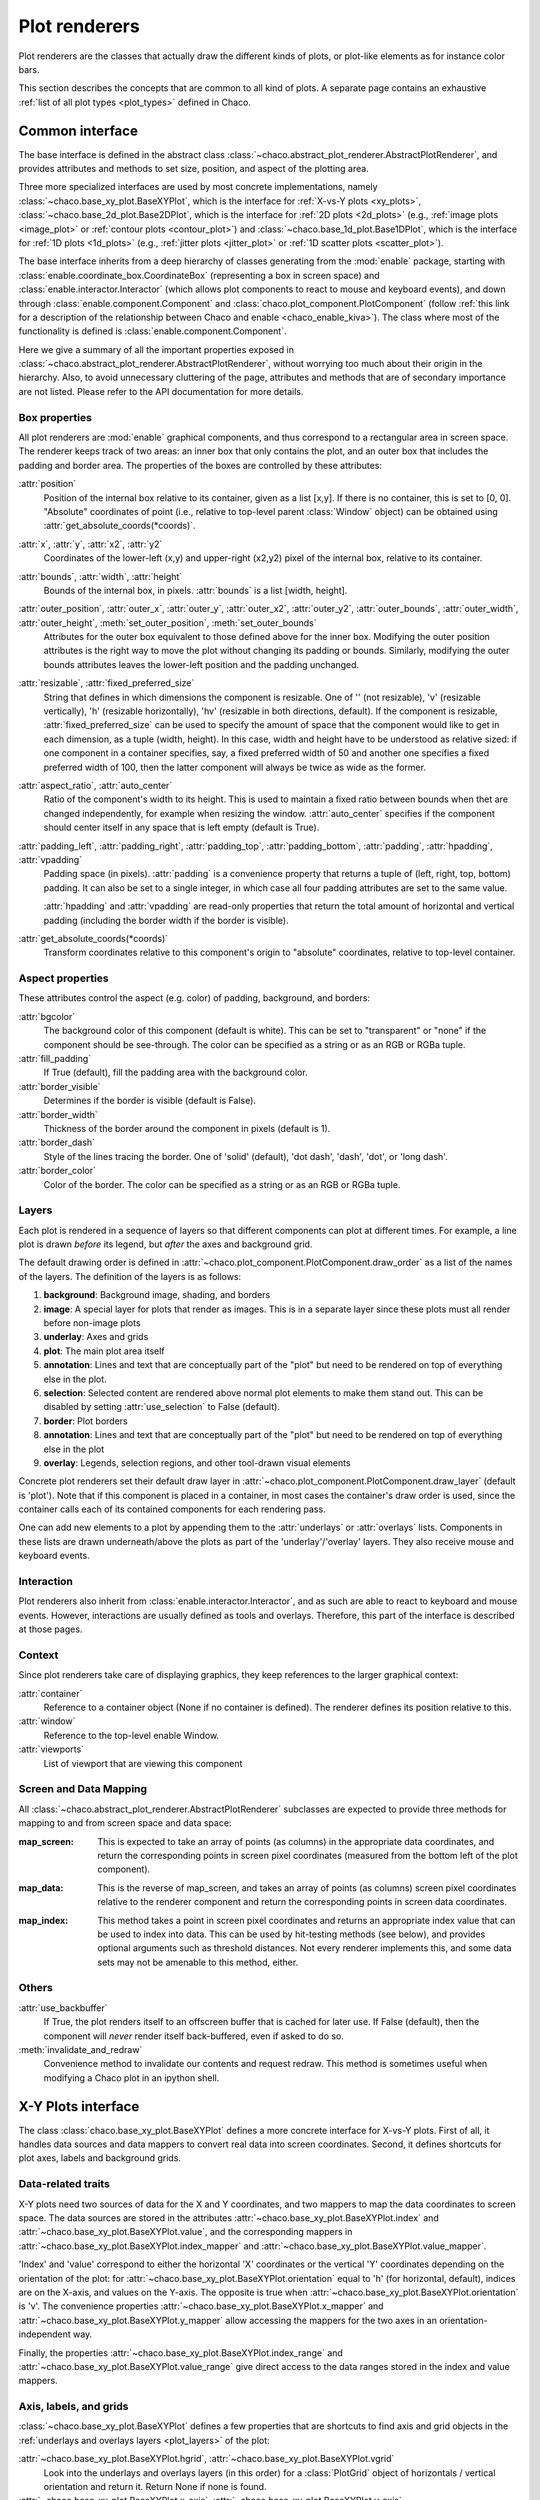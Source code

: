 .. _plot_renderers:

==============
Plot renderers
==============

Plot renderers are the classes that actually draw the different kinds of plots,
or plot-like elements as for instance color bars.

This section describes the concepts that are common to all kind of plots.
A separate page  contains an exhaustive
:ref:`list of all plot types <plot_types>` defined in Chaco.

Common interface
================

The base interface is defined in the abstract class
:class:`~chaco.abstract_plot_renderer.AbstractPlotRenderer`, and provides
attributes and methods to set size, position, and aspect of the
plotting area.

Three more specialized interfaces are used by most concrete implementations,
namely :class:`~chaco.base_xy_plot.BaseXYPlot`, which is the interface
for :ref:`X-vs-Y plots <xy_plots>`,
:class:`~chaco.base_2d_plot.Base2DPlot`, which is the interface for
:ref:`2D plots <2d_plots>` (e.g., :ref:`image plots <image_plot>` or
:ref:`contour plots <contour_plot>`) and
:class:`~chaco.base_1d_plot.Base1DPlot`, which is the interface for
:ref:`1D plots <1d_plots>` (e.g., :ref:`jitter plots <jitter_plot>` or
:ref:`1D scatter plots <scatter_plot>`).

The base interface inherits from a deep hierarchy of classes generating
from the :mod:`enable` package, starting with
:class:`enable.coordinate_box.CoordinateBox` (representing a box in screen
space) and :class:`enable.interactor.Interactor` (which allows plot
components to react to mouse and keyboard events), and down through
:class:`enable.component.Component` and :class:`chaco.plot_component.PlotComponent`
(follow :ref:`this link for a description of the relationship between Chaco and enable <chaco_enable_kiva>`).
The class where most of the functionality is defined is
:class:`enable.component.Component`.

Here we give a summary of all the important properties exposed in
:class:`~chaco.abstract_plot_renderer.AbstractPlotRenderer`, without
worrying too much about their origin in the hierarchy.
Also, to avoid unnecessary cluttering
of the page, attributes and methods that are of secondary importance are not
listed.
Please refer to the API documentation for more details.


Box properties
--------------

All plot renderers are :mod:`enable` graphical components, and thus correspond
to a rectangular area in screen space. The renderer keeps track of two
areas: an inner box that only contains the plot, and an outer box
that includes the padding and border area.
The properties of the boxes are controlled by
these attributes:

:attr:`position`
  Position of the internal box relative to its container,
  given as a list [x,y].
  If there is no container, this is set to [0, 0].
  "Absolute" coordinates of point (i.e., relative to top-level parent
  :class:`Window` object) can be obtained using
  :attr:`get_absolute_coords(*coords)`.

:attr:`x`, :attr:`y`, :attr:`x2`, :attr:`y2`
  Coordinates of the lower-left (x,y) and upper-right (x2,y2)
  pixel of the internal box, relative to its container.

:attr:`bounds`, :attr:`width`, :attr:`height`
  Bounds of the internal box, in pixels.
  :attr:`bounds` is a list [width, height].


:attr:`outer_position`, :attr:`outer_x`, :attr:`outer_y`, :attr:`outer_x2`, :attr:`outer_y2`, :attr:`outer_bounds`, :attr:`outer_width`, :attr:`outer_height`, :meth:`set_outer_position`, :meth:`set_outer_bounds`
  Attributes for the outer box equivalent to those defined above for the
  inner box. Modifying the outer position attributes is
  the right way to move the plot without changing its padding or bounds.
  Similarly, modifying the outer bounds attributes leaves the
  lower-left position and the padding unchanged.


:attr:`resizable`, :attr:`fixed_preferred_size`
  String that defines in which dimensions the component is resizable.
  One of '' (not resizable), 'v' (resizable vertically), 'h'
  (resizable horizontally), 'hv' (resizable in both directions, default).
  If the component is resizable, :attr:`fixed_preferred_size`
  can be used to specify the
  amount of space that the component would like to get in each dimension,
  as a tuple (width, height). In this case, width and height have to be
  understood as relative sized: if one component in a container
  specifies, say, a fixed preferred width of 50 and another one
  specifies a fixed preferred width of 100, then the latter component will
  always be twice as wide as the former.

:attr:`aspect_ratio`, :attr:`auto_center`
  Ratio of the component's width to its height. This is used to maintain
  a fixed ratio between bounds when thet are changed independently,
  for example when resizing the window. :attr:`auto_center`
  specifies if the component should center itself in any space
  that is left empty (default is True).

:attr:`padding_left`, :attr:`padding_right`, :attr:`padding_top`, :attr:`padding_bottom`, :attr:`padding`, :attr:`hpadding`, :attr:`vpadding`
  Padding space (in pixels). :attr:`padding` is a convenience property
  that returns a tuple of (left, right, top, bottom) padding. It can
  also be set to a single integer, in which case all four padding
  attributes are set to the same value.

  :attr:`hpadding` and :attr:`vpadding` are read-only properties that return
  the total amount of horizontal and vertical padding (including
  the border width if the border is visible).

:attr:`get_absolute_coords(*coords)`
  Transform coordinates relative to this component's origin to
  "absolute" coordinates, relative to top-level container.

Aspect properties
-----------------

These attributes control the aspect (e.g. color) of padding, background,
and borders:

:attr:`bgcolor`
  The background color of this component (default is white). This can be
  set to "transparent" or "none" if the component should be see-through.
  The color can be specified as a string or as an RGB or RGBa tuple.

:attr:`fill_padding`
  If True (default), fill the padding area with the background color.

:attr:`border_visible`
  Determines if the border is visible (default is False).

:attr:`border_width`
  Thickness of the border around the component in pixels (default is 1).

:attr:`border_dash`
  Style of the lines tracing the border. One of 'solid' (default),
  'dot dash', 'dash', 'dot', or 'long dash'.

:attr:`border_color`
  Color of the border.
  The color can be specified as a string or as an RGB or RGBa tuple.


.. _plot_layers:

Layers
------

Each plot is rendered in a sequence of layers so that different components
can plot at different times. For example, a line plot is drawn *before*
its legend, but *after* the axes and background grid.

The default drawing order is defined in
:attr:`~chaco.plot_component.PlotComponent.draw_order` as a list
of the names of the layers. The definition of the layers is as follows:

1. **background**: Background image, shading, and borders

2. **image**: A special layer for plots that render as images. This is in a
   separate layer since these plots must all render before non-image plots

3. **underlay**: Axes and grids

4. **plot**: The main plot area itself

5. **annotation**: Lines and text that are conceptually part of the "plot" but
   need to be rendered on top of everything else in the plot.

6. **selection**: Selected content are rendered above normal plot elements to
   make them stand out. This can be disabled by setting :attr:`use_selection`
   to False (default).

7. **border**: Plot borders

8. **annotation**: Lines and text that are conceptually part of the "plot" but
   need to be rendered on top of everything else in the plot

9. **overlay**: Legends, selection regions, and other tool-drawn visual
   elements

Concrete plot renderers set their default draw layer in
:attr:`~chaco.plot_component.PlotComponent.draw_layer` (default is 'plot').
Note that if this component is placed in a container, in most cases
the container's draw order is used, since the container calls
each of its contained components for each rendering pass.

One can add new elements to a plot by appending them to the
:attr:`underlays` or :attr:`overlays` lists. Components in these lists
are drawn underneath/above the plots as part of the 'underlay'/'overlay'
layers. They also receive mouse and keyboard events.

Interaction
-----------

Plot renderers also inherit from :class:`enable.interactor.Interactor`, and
as such are able to react to keyboard and mouse events. However, interactions
are usually defined as tools and overlays. Therefore, this part of the
interface is described at those pages.

.. TODO: add reference to interaction interface

Context
-------

Since plot renderers take care of displaying graphics, they keep references
to the larger graphical context:

:attr:`container`
  Reference to a container object (None if no container is defined).
  The renderer defines its position relative to this.

:attr:`window`
  Reference to the top-level enable Window.

:attr:`viewports`
  List of viewport that are viewing this component

Screen and Data Mapping
-----------------------

All :class:`~chaco.abstract_plot_renderer.AbstractPlotRenderer` subclasses are
expected to provide three methods for mapping to and from screen space and
data space:

.. :py:method:: map_screen(data_array)

:map_screen:
    This is expected to take an array of points (as columns) in
    the appropriate data coordinates, and return the corresponding points
    in screen pixel coordinates (measured from the bottom left of the
    plot component).

.. :py:method: map_data(screen_pt)

:map_data:
    This is the reverse of map_screen, and takes an array of
    points (as columns) screen pixel coordinates relative to the renderer
    component and return the corresponding points in screen data
    coordinates.

.. :py:method:map_index(screen_pt,
                        threshold=0.0,
                        outside_returns_none=True,
                        index_only=False)

:map_index:
    This method takes a point in screen pixel coordinates and returns an
    appropriate index value that can be used to index into data.  This can
    be used by hit-testing methods (see below), and provides optional
    arguments such as threshold distances.  Not every renderer implements
    this, and some data sets may not be amenable to this method, either.

Others
------

:attr:`use_backbuffer`
  If True, the plot renders itself to an
  offscreen buffer that is cached for later use. If False (default), then
  the component will *never* render itself back-buffered, even if asked
  to do so.

:meth:`invalidate_and_redraw`
  Convenience method to invalidate our contents and request redraw.
  This method is sometimes useful when modifying a Chaco plot in an
  ipython shell.


.. _xy_plots:

X-Y Plots interface
===================

The class :class:`chaco.base_xy_plot.BaseXYPlot` defines a more concrete
interface for X-vs-Y plots. First of all, it handles data sources and
data mappers to convert real data into screen coordinates. Second,
it defines shortcuts for plot axes, labels and background grids.

Data-related traits
-------------------

X-Y plots need two sources of data for the X and Y coordinates, and
two mappers to map the data coordinates to screen space. The
data sources are stored in the attributes
:attr:`~chaco.base_xy_plot.BaseXYPlot.index` and
:attr:`~chaco.base_xy_plot.BaseXYPlot.value`, and the
corresponding mappers in
:attr:`~chaco.base_xy_plot.BaseXYPlot.index_mapper` and
:attr:`~chaco.base_xy_plot.BaseXYPlot.value_mapper`.

'Index' and 'value' correspond to either the horizontal 'X' coordinates
or the vertical 'Y' coordinates depending on the orientation of the
plot: for :attr:`~chaco.base_xy_plot.BaseXYPlot.orientation` equal to
'h' (for horizontal, default), indices are on the X-axis, and values
on the Y-axis. The opposite is true when
:attr:`~chaco.base_xy_plot.BaseXYPlot.orientation` is 'v'. The
convenience properties :attr:`~chaco.base_xy_plot.BaseXYPlot.x_mapper`
and :attr:`~chaco.base_xy_plot.BaseXYPlot.y_mapper` allow accessing
the mappers for the two axes in an orientation-independent way.

Finally, the properties
:attr:`~chaco.base_xy_plot.BaseXYPlot.index_range` and
:attr:`~chaco.base_xy_plot.BaseXYPlot.value_range` give direct access to
the data ranges stored in the index and value mappers.

Axis, labels, and grids
-----------------------

:class:`~chaco.base_xy_plot.BaseXYPlot` defines a few properties that are
shortcuts to find axis and grid objects in the
:ref:`underlays and overlays layers <plot_layers>` of the plot:

:attr:`~chaco.base_xy_plot.BaseXYPlot.hgrid`, :attr:`~chaco.base_xy_plot.BaseXYPlot.vgrid`
  Look into the underlays and overlays layers (in this order) for a
  :class:`PlotGrid` object of horizontals / vertical orientation and return
  it. Return None if none is found.

:attr:`~chaco.base_xy_plot.BaseXYPlot.x_axis`, :attr:`~chaco.base_xy_plot.BaseXYPlot.y_axis`
  Look into the underlays and overlays layers (in this order) for a
  :class:`PlotAxis` object positioned to the bottom or top, or to the
  left or right of plot, respectively. Return the axis, or None if
  none is found.

:attr:`~chaco.base_xy_plot.BaseXYPlot.labels`
  Return a list of all :class:`PlotLabel` objects in the
  overlays and underlays layers.

.. TODO: add links to axis and grid documentation

Hittest
-------

:class:`~chaco.base_xy_plot.BaseXYPlot` also provides support for "hit tests",
i.e., for finding the data point or plot line closest to a given screen
coordinate. This is typically used to implement interactive tools, for example
to select a plot point with a mouse click.

The main functionality is implemented in the method
:attr:`hittest(screen_pt, threshold=7.0, return_distance=False)`,
which accepts screen coordinates ``(x,y)`` as input argument
:attr:`screen_pt` and returns either 1)
screen coordinates of the closest point on the plot, or 2) the start
and end coordinates of the closest plot line segment, as
a tuple ``((x1,y1), (x2,y2))``. Which of the two behaviors is active
is controlled
by the attribute :attr:`~chaco.base_xy_plot.BaseXYPlot.hittest_type`,
which is one of 'point' (default), or 'line'.
If the closest point or line is further than :attr:`threshold` pixels
away, the methods returns None.

Alternatively, users may call the methods :meth:`get_closest_point`
and :meth:`get_closest_line`.

Others
------

Two more attributes are worth mentioning:

:attr:`~chaco.base_xy_plot.BaseXYPlot.bgcolor`
  This is inherited from the AbstractPlotRenderer interface, but is now
  set to 'transparent' by default.

:attr:`~chaco.base_xy_plot.BaseXYPlot.use_downsampling`
  If this attribute is True, the plot uses downsampling for faster display
  (default is False). In other words, the number of display points depends
  on the plot size and range, and not on the total number of data points
  available.

  .. note::

    At the moment, only :class:`LinePlot` defines a downsampling function,
    while other plots raise a :class:`NotImplementedError` when this
    feature is activated.

.. _twod_plots:

2D Plots interface
==================

The class :class:`chaco.base_2d_plot.Base2DPlot` is the interface for
plots that display data defined on a 2D grid, like for example
image and contour plots. Just like its
companion interface, :ref:`BaseXYPlot <xy_plots>`,
it handles data sources and
data mappers, along with convenient shortcuts to find axes, labels and grids.

Unlike other plot renderers, 2D plots draw on the
:ref:`'image' layer <plot_layers>`, i.e., above any underlay element.

Data-related traits
-------------------

2D plots need two sources of data: one for the coordinates of the 2D grid
on which data is displayed, stored in the attribute
:attr:`~chaco.base_2d_plot.Base2DPlot.index` (a subclass
of :class:`~chaco.grid_data_source.GridDataSource`); and one for the
values of the data at each point of the grid,
:attr:`~chaco.base_2d_plot.Base2DPlot.value` (a subclass
of :class:`~chaco.image_data.ImageData`).
The index data source also needs a 2D mapper,
:attr:`~chaco.base_2d_plot.Base2DPlot.index_mapper`,
to map data coordinates to the screen.

The orientation on screen is set by
:attr:`~chaco.base_2d_plot.Base2DPlot.orientation` (either 'h' -- the
default -- or 'v'), which controls which of the two coordinates
defined in :attr:`~chaco.base_2d_plot.Base2DPlot.index` is mapped to the
X axis. It is possible to access a mapper for the coordinates corresponding
to the individual screen coordinates independently of orientation
using the properties
:attr:`~chaco.base_2d_plot.Base2DPlot.x_mapper`
and :attr:`~chaco.base_2d_plot.Base2DPlot.y_mapper`.

Finally, :attr:`~chaco.base_2d_plot.Base2DPlot.index_range` is a shortcut
to the 2D range of the grid data.

Others
------

The attribute :attr:`~chaco.base_2d_plot.Base2DPlot.alpha` defines the
global transparency value for the whole plot.
It ranges from 0.0 for transparent to 1.0 (default) for full intensity.

.. _1d_plots:

1D Plots Interface
==================

The class :class:`chaco.base_1d_plot.Base1DPlot` defines a more concrete
interface for plots that plot their data along one axis, either horizontal
or vertical. Like the other base plot classes it handles data sources and
data mappers to convert real data into screen coordinates, but unlike the
other classes it doesn't define shortcuts for plot axes, labels and background
grids.  These decorations should either be provided directly when creating the
plot, if they are desired, or provided by plot containers like the
:class:`chaco.data_view.DataView` or :class:`chaco.plot.Plot` classes.

Data-related traits
-------------------

1D plots need one source of data and one mapper to map coordinates to screen
space. The data source is stored in the attribute
:attr:`~chaco.base_1d_plot.Base1DPlot.index` and the corresponding mapper is
:attr:`~chaco.base_1d_plot.Base1DPlot.index_mapper`.

The 'index' corresponds to either the horizontal 'X' coordinates
or the vertical 'Y' coordinates depending on the orientation of the
plot: for :attr:`~chaco.base_1d_plot.Base1DPlot.orientation` equal to
'h' (for horizontal), indices are on the X-axis, and values on the Y-axis.
The opposite is true when :attr:`~chaco.base_xy_plot.base_1d_plot.orientation`
is 'v' (the default). The convenience properties
:attr:`~chaco.base_1d_plot.Base1DPlot.x_mapper` and
:attr:`~chaco.base_1d_plot.Base1DPlot.y_mapper` allow accessing the mappers
for the two axes in an orientation-independent way. The properties take the
value ``None`` for the off-orientation case (ie.
:attr:`~chaco.base_1d_plot.Base1DPlot.x_mapper` is ``None`` for vertical
orientation and :attr:`~chaco.base_1d_plot.Base1DPlot.y_mapper` is ``None``
for horizontal orientation).

Finally, the property :attr:`~chaco.base_1d_plot.Base1DPlot.index_range` gives
direct access to the data ranges stored in the index and value mappers.
